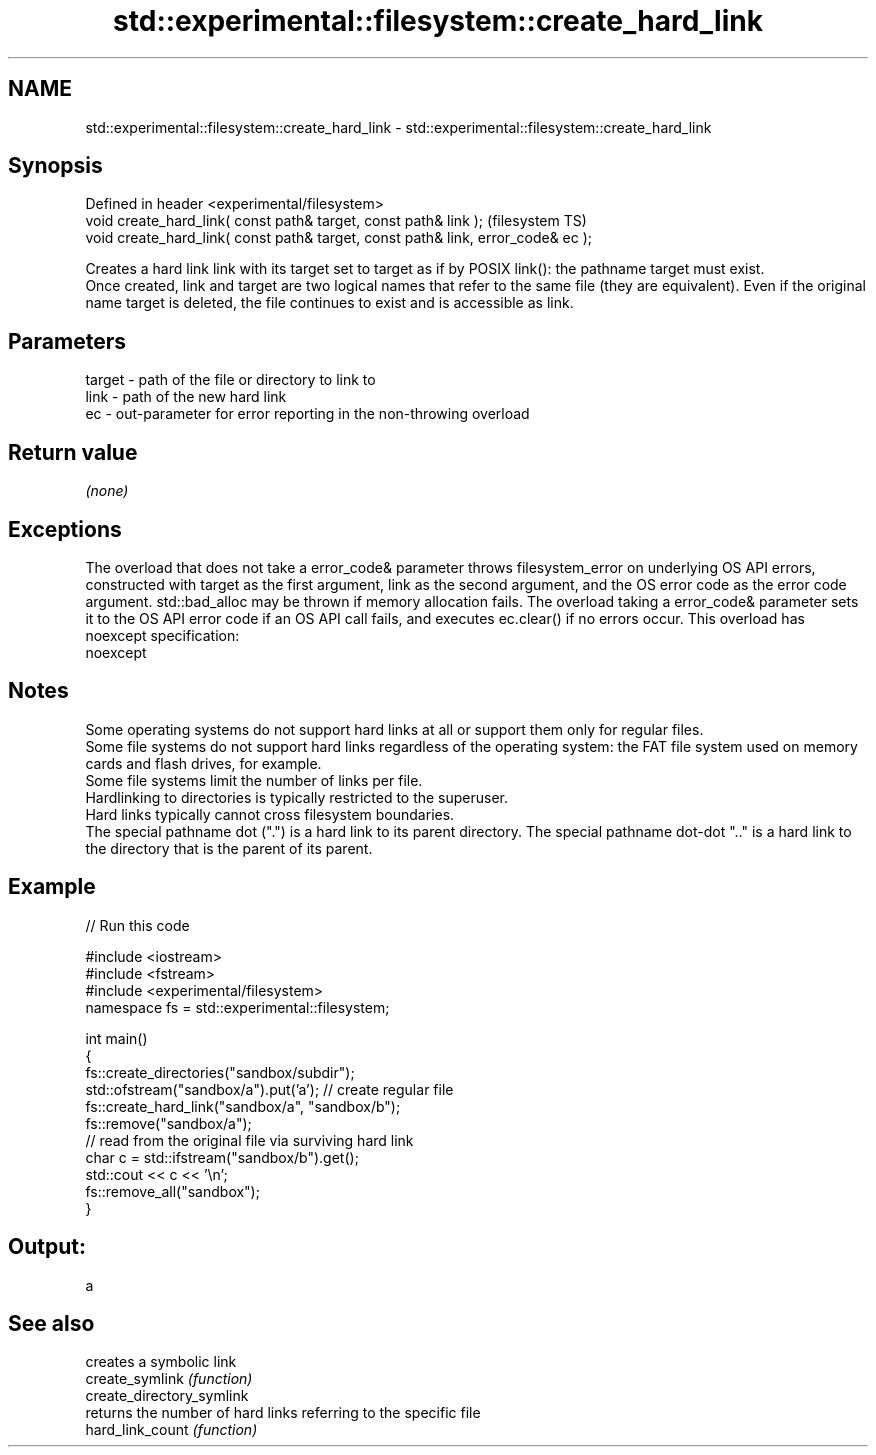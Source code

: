 .TH std::experimental::filesystem::create_hard_link 3 "2020.03.24" "http://cppreference.com" "C++ Standard Libary"
.SH NAME
std::experimental::filesystem::create_hard_link \- std::experimental::filesystem::create_hard_link

.SH Synopsis

  Defined in header <experimental/filesystem>
  void create_hard_link( const path& target, const path& link );                  (filesystem TS)
  void create_hard_link( const path& target, const path& link, error_code& ec );

  Creates a hard link link with its target set to target as if by POSIX link(): the pathname target must exist.
  Once created, link and target are two logical names that refer to the same file (they are equivalent). Even if the original name target is deleted, the file continues to exist and is accessible as link.

.SH Parameters


  target - path of the file or directory to link to
  link   - path of the new hard link
  ec     - out-parameter for error reporting in the non-throwing overload


.SH Return value

  \fI(none)\fP

.SH Exceptions

  The overload that does not take a error_code& parameter throws filesystem_error on underlying OS API errors, constructed with target as the first argument, link as the second argument, and the OS error code as the error code argument. std::bad_alloc may be thrown if memory allocation fails. The overload taking a error_code& parameter sets it to the OS API error code if an OS API call fails, and executes ec.clear() if no errors occur. This overload has
  noexcept specification:
  noexcept

.SH Notes

  Some operating systems do not support hard links at all or support them only for regular files.
  Some file systems do not support hard links regardless of the operating system: the FAT file system used on memory cards and flash drives, for example.
  Some file systems limit the number of links per file.
  Hardlinking to directories is typically restricted to the superuser.
  Hard links typically cannot cross filesystem boundaries.
  The special pathname dot (".") is a hard link to its parent directory. The special pathname dot-dot ".." is a hard link to the directory that is the parent of its parent.

.SH Example

  
// Run this code

    #include <iostream>
    #include <fstream>
    #include <experimental/filesystem>
    namespace fs = std::experimental::filesystem;

    int main()
    {
        fs::create_directories("sandbox/subdir");
        std::ofstream("sandbox/a").put('a'); // create regular file
        fs::create_hard_link("sandbox/a", "sandbox/b");
        fs::remove("sandbox/a");
        // read from the original file via surviving hard link
        char c = std::ifstream("sandbox/b").get();
        std::cout << c << '\\n';
        fs::remove_all("sandbox");
    }

.SH Output:

    a


.SH See also


                           creates a symbolic link
  create_symlink           \fI(function)\fP
  create_directory_symlink
                           returns the number of hard links referring to the specific file
  hard_link_count          \fI(function)\fP




